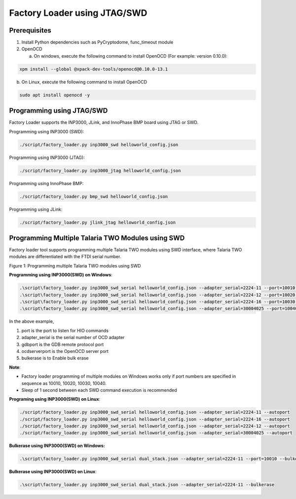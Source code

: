 .. _fl jtag swd:


Factory Loader using JTAG/SWD
=============================

Prerequisites
-------------

1. Install Python dependencies such as PyCryptodome, func_timeout module

2. OpenOCD

   a. On windows, execute the following command to install OpenOCD (For
      example: version 0.10.0):

.. code:: shell

      xpm install --global @xpack-dev-tools/openocd@0.10.0-13.1  


b. On Linux, execute the following command to install OpenOCD

.. code:: shell

      sudo apt install openocd -y   


Programming using JTAG/SWD
--------------------------

Factory Loader supports the INP3000, JLink, and InnoPhase BMP board
using JTAG or SWD.

Programming using INP3000 (SWD):

.. code:: shell

      ./script/factory_loader.py inp3000_swd helloworld_config.json  


Programming using INP3000 (JTAG):

.. code:: shell

      ./script/factory_loader.py inp3000_jtag helloworld_config.json  


Programming using InnoPhase BMP:

.. code:: shell

      ./script/factory_loader.py bmp_swd helloworld_config.json   


Programming using JLink:

.. code:: shell

      ./script/factory_loader.py jlink_jtag helloworld_config.json    


Programming Multiple Talaria TWO Modules using SWD
--------------------------------------------------

Factory loader tool supports programming multiple Talaria TWO modules
using SWD interface, where Talaria TWO modules are differentiated with
the FTDI serial number.

|image1|

.. rst-class:: imagefiguesclass
Figure 1: Programming multiple Talaria TWO modules using SWD

**Programming using INP3000(SWD) on Windows**:

.. code:: shell

    .\script\factory_loader.py inp3000_swd_serial helloworld_config.json --adapter_serial=2224-11 --port=10010 --gdbport=3333 --ocdserverport=6666 --bulkerase
    .\script\factory_loader.py inp3000_swd_serial helloworld_config.json --adapter_serial=2224-12 --port=10020 --gdbport=3334 --ocdserverport=6668 --bulkerase
    .\script\factory_loader.py inp3000_swd_serial helloworld_config.json --adapter_serial=2224-16 --port=10030 --gdbport=3335 --ocdserverport=6670 --bulkerase
    .\script\factory_loader.py inp3000_swd_serial helloworld_config.json --adapter_serial=30004025 --port=10040 --gdbport=3336 --ocdserverport=6672 --bulkerase



In the above example,

1. port is the port to listen for HIO commands

2. adapter_serial is the serial number of OCD adapter

3. gdbport is the GDB remote protocol port

4. ocdserverport is the OpenOCD server port

5. bulkerase is to Enable bulk erase

**Note**:

-  Factory loader programming of multiple modules on Windows works only
   if port numbers are specified in sequence as 10010, 10020, 10030,
   10040.

-  Sleep of 1 second between each SWD command execution is recommended

**Programing using INP3000(SWD) on Linux**:

.. code:: shell

    ./script/factory_loader.py inp3000_swd_serial helloworld_config.json --adapter_serial=2224-11 --autoport
    ./script/factory_loader.py inp3000_swd_serial helloworld_config.json --adapter_serial=2224-16 --autoport
    ./script/factory_loader.py inp3000_swd_serial helloworld_config.json --adapter_serial=2224-12 --autoport
    ./script/factory_loader.py inp3000_swd_serial helloworld_config.json --adapter_serial=30004025 --autoport



**Bulkerase using INP3000(SWD) on Windows:**

.. code:: shell

    .\script\factory_loader.py inp3000_swd_serial dual_stack.json --adapter_serial=2224-11 --port=10010 --bulkerase


**Bulkerase using INP3000(SWD) on Linux**:

.. code:: shell

      .\script\factory_loader.py inp3000_swd_serial dual_stack.json --adapter_serial=2224-11 --bulkerase


.. |image1| image:: media/image1.png
   :width: 8in
